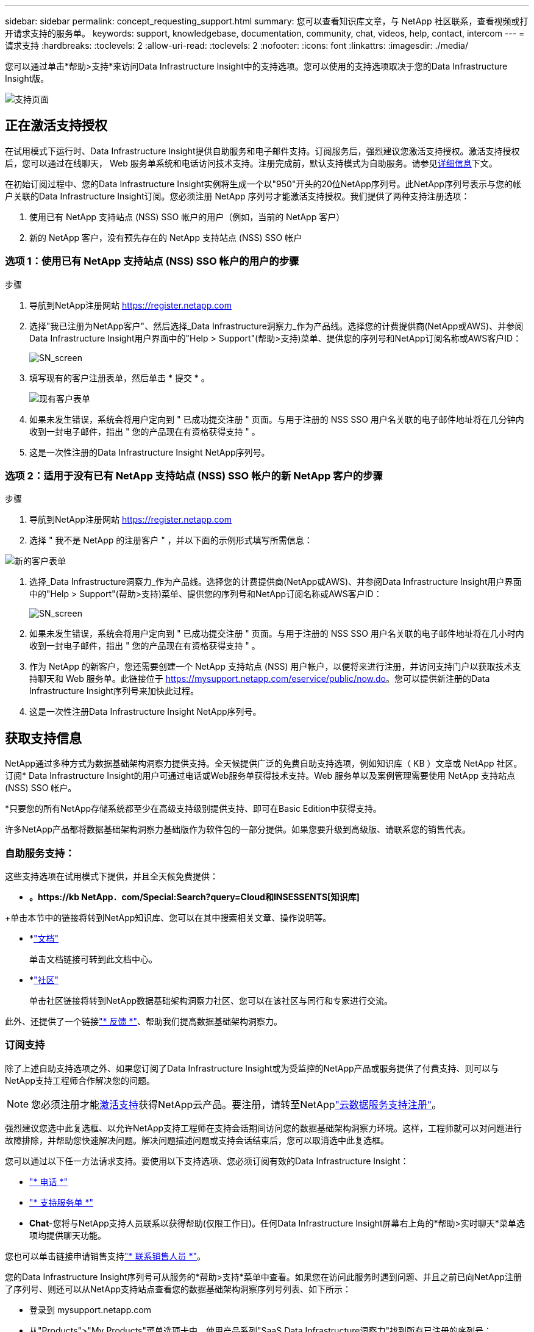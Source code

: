 ---
sidebar: sidebar 
permalink: concept_requesting_support.html 
summary: 您可以查看知识库文章，与 NetApp 社区联系，查看视频或打开请求支持的服务单。 
keywords: support, knowledgebase, documentation, community, chat, videos, help, contact, intercom 
---
= 请求支持
:hardbreaks:
:toclevels: 2
:allow-uri-read: 
:toclevels: 2
:nofooter: 
:icons: font
:linkattrs: 
:imagesdir: ./media/



toc::[]
您可以通过单击*帮助>支持*来访问Data Infrastructure Insight中的支持选项。您可以使用的支持选项取决于您的Data Infrastructure Insight版。

image:SupportPageWithLearningCenter.png["支持页面"]



== 正在激活支持授权

在试用模式下运行时、Data Infrastructure Insight提供自助服务和电子邮件支持。订阅服务后，强烈建议您激活支持授权。激活支持授权后，您可以通过在线聊天， Web 服务单系统和电话访问技术支持。注册完成前，默认支持模式为自助服务。请参见<<obtaining-support-information,详细信息>>下文。

在初始订阅过程中、您的Data Infrastructure Insight实例将生成一个以"950"开头的20位NetApp序列号。此NetApp序列号表示与您的帐户关联的Data Infrastructure Insight订阅。您必须注册 NetApp 序列号才能激活支持授权。我们提供了两种支持注册选项：

. 使用已有 NetApp 支持站点 (NSS) SSO 帐户的用户（例如，当前的 NetApp 客户）
. 新的 NetApp 客户，没有预先存在的 NetApp 支持站点 (NSS) SSO 帐户




=== 选项 1：使用已有 NetApp 支持站点 (NSS) SSO 帐户的用户的步骤

.步骤
. 导航到NetApp注册网站 https://register.netapp.com[]
. 选择"我已注册为NetApp客户"、然后选择_Data Infrastructure洞察力_作为产品线。选择您的计费提供商(NetApp或AWS)、并参阅Data Infrastructure Insight用户界面中的"Help > Support"(帮助>支持)菜单、提供您的序列号和NetApp订阅名称或AWS客户ID：
+
image:SupportPage_SN_Section-NA.png["SN_screen"]

. 填写现有的客户注册表单，然后单击 * 提交 * 。
+
image:ExistingCustomerRegExample.png["现有客户表单"]

. 如果未发生错误，系统会将用户定向到 " 已成功提交注册 " 页面。与用于注册的 NSS SSO 用户名关联的电子邮件地址将在几分钟内收到一封电子邮件，指出 " 您的产品现在有资格获得支持 " 。
. 这是一次性注册的Data Infrastructure Insight NetApp序列号。




=== 选项 2：适用于没有已有 NetApp 支持站点 (NSS) SSO 帐户的新 NetApp 客户的步骤

.步骤
. 导航到NetApp注册网站 https://register.netapp.com[]
. 选择 " 我不是 NetApp 的注册客户 " ，并以下面的示例形式填写所需信息：


image:NewCustomerRegExample.png["新的客户表单"]

. 选择_Data Infrastructure洞察力_作为产品线。选择您的计费提供商(NetApp或AWS)、并参阅Data Infrastructure Insight用户界面中的"Help > Support"(帮助>支持)菜单、提供您的序列号和NetApp订阅名称或AWS客户ID：
+
image:SupportPage_SN_Section-NA.png["SN_screen"]

. 如果未发生错误，系统会将用户定向到 " 已成功提交注册 " 页面。与用于注册的 NSS SSO 用户名关联的电子邮件地址将在几小时内收到一封电子邮件，指出 " 您的产品现在有资格获得支持 " 。
. 作为 NetApp 的新客户，您还需要创建一个 NetApp 支持站点 (NSS) 用户帐户，以便将来进行注册，并访问支持门户以获取技术支持聊天和 Web 服务单。此链接位于 https://mysupport.netapp.com/eservice/public/now.do[]。您可以提供新注册的Data Infrastructure Insight序列号来加快此过程。
. 这是一次性注册Data Infrastructure Insight NetApp序列号。




== 获取支持信息

NetApp通过多种方式为数据基础架构洞察力提供支持。全天候提供广泛的免费自助支持选项，例如知识库（ KB ）文章或 NetApp 社区。订阅* Data Infrastructure Insight的用户可通过电话或Web服务单获得技术支持。Web 服务单以及案例管理需要使用 NetApp 支持站点 (NSS) SSO 帐户。

*只要您的所有NetApp存储系统都至少在高级支持级别提供支持、即可在Basic Edition中获得支持。

许多NetApp产品都将数据基础架构洞察力基础版作为软件包的一部分提供。如果您要升级到高级版、请联系您的销售代表。



=== 自助服务支持：

这些支持选项在试用模式下提供，并且全天候免费提供：

* *。https://kb NetApp．com/Special:Search?query=Cloud和INSESSENTS[知识库]*


+单击本节中的链接将转到NetApp知识库、您可以在其中搜索相关文章、操作说明等。

* *link:https://docs.netapp.com/us-en/cloudinsights/["文档"]
+
单击文档链接可转到此文档中心。

* *link:https://community.netapp.com/t5/Cloud-Insights/bd-p/CloudInsights["社区"]
+
单击社区链接将转到NetApp数据基础架构洞察力社区、您可以在该社区与同行和专家进行交流。



此外、还提供了一个链接link:mailto:ng-cloudinsights-customerfeedback@netapp.com["* 反馈 *"]、帮助我们提高数据基础架构洞察力。



=== 订阅支持

除了上述自助支持选项之外、如果您订阅了Data Infrastructure Insight或为受监控的NetApp产品或服务提供了付费支持、则可以与NetApp支持工程师合作解决您的问题。


NOTE: 您必须注册才能<<activating-support-entitlement,激活支持>>获得NetApp云产品。要注册，请转至NetApplink:https://register.netapp.com["云数据服务支持注册"]。

强烈建议您选中此复选框、以允许NetApp支持工程师在支持会话期间访问您的数据基础架构洞察力环境。这样，工程师就可以对问题进行故障排除，并帮助您快速解决问题。解决问题描述问题或支持会话结束后，您可以取消选中此复选框。

您可以通过以下任一方法请求支持。要使用以下支持选项、您必须订阅有效的Data Infrastructure Insight：

* link:https://www.netapp.com/us/contact-us/support.aspx["* 电话 *"]
* link:https://mysupport.netapp.com/portal?_nfpb=true&_st=initialPage=true&_pageLabel=submitcase["* 支持服务单 *"]
* *Chat*-您将与NetApp支持人员联系以获得帮助(仅限工作日)。任何Data Infrastructure Insight屏幕右上角的*帮助>实时聊天*菜单选项均提供聊天功能。


您也可以单击链接申请销售支持link:https://www.netapp.com/us/forms/sales-inquiry/cloud-insights-sales-inquiries.aspx["* 联系销售人员 *"]。

您的Data Infrastructure Insight序列号可从服务的*帮助>支持*菜单中查看。如果您在访问此服务时遇到问题、并且之前已向NetApp注册了序列号、则还可以从NetApp支持站点查看您的数据基础架构洞察序列号列表、如下所示：

* 登录到 mysupport.netapp.com
* 从"Products">"My Products"菜单选项卡中、使用产品系列"SaaS Data Infrastructure洞察力"找到所有已注册的序列号：


image:Support_View_SN.png["查看支持序列号"]



== Data Infrastructure Insight Data Collector支持列表

您可以在中查看或下载有关受支持的数据收集器的信息和详细信息link:reference_data_collector_support_matrix.html["*数据基础架构洞察数据收集器支持表*，Role="External"]。



=== 学习中心

无论您订阅了什么内容、*帮助>支持*都可以链接到多个NetApp大学课程、帮助您充分利用数据基础架构洞察。请查看！
